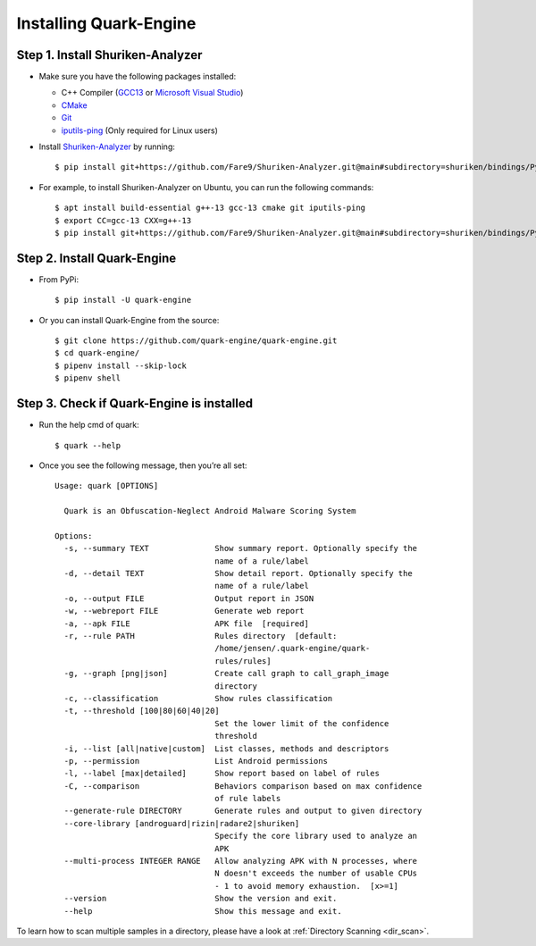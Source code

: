 +++++++++++++++++++++++
Installing Quark-Engine
+++++++++++++++++++++++


Step 1. Install Shuriken-Analyzer
--------------------------------------------


- Make sure you have the following packages installed:

  - C++ Compiler (`GCC13 <https://gcc.gnu.org/>`_ or `Microsoft Visual Studio <https://visualstudio.microsoft.com/>`_)
  - `CMake <https://cmake.org/>`_
  - `Git <https://git-scm.com/>`_
  - `iputils-ping <https://github.com/iputils/iputils/tree/master>`_ (Only required for Linux users)

- Install `Shuriken-Analyzer <https://github.com/Shuriken-Group/Shuriken-Analyzer>`_ by running::

    $ pip install git+https://github.com/Fare9/Shuriken-Analyzer.git@main#subdirectory=shuriken/bindings/Python/

- For example, to install Shuriken-Analyzer on Ubuntu, you can run the following commands:

  ::

    $ apt install build-essential g++-13 gcc-13 cmake git iputils-ping
    $ export CC=gcc-13 CXX=g++-13
    $ pip install git+https://github.com/Fare9/Shuriken-Analyzer.git@main#subdirectory=shuriken/bindings/Python/

Step 2. Install Quark-Engine
------------------------------

-  From PyPi:

  ::

        $ pip install -U quark-engine

-  Or you can install Quark-Engine from the source:

  ::

        $ git clone https://github.com/quark-engine/quark-engine.git
        $ cd quark-engine/
        $ pipenv install --skip-lock
        $ pipenv shell

Step 3. Check if Quark-Engine is installed
---------------------------------------------

- Run the help cmd of quark:

  ::

    $ quark --help

- Once you see the following message, then you’re all set:

  ::

    Usage: quark [OPTIONS]

      Quark is an Obfuscation-Neglect Android Malware Scoring System

    Options:
      -s, --summary TEXT              Show summary report. Optionally specify the
                                      name of a rule/label
      -d, --detail TEXT               Show detail report. Optionally specify the
                                      name of a rule/label
      -o, --output FILE               Output report in JSON
      -w, --webreport FILE            Generate web report
      -a, --apk FILE                  APK file  [required]
      -r, --rule PATH                 Rules directory  [default:
                                      /home/jensen/.quark-engine/quark-
                                      rules/rules]
      -g, --graph [png|json]          Create call graph to call_graph_image
                                      directory
      -c, --classification            Show rules classification
      -t, --threshold [100|80|60|40|20]
                                      Set the lower limit of the confidence
                                      threshold
      -i, --list [all|native|custom]  List classes, methods and descriptors
      -p, --permission                List Android permissions
      -l, --label [max|detailed]      Show report based on label of rules
      -C, --comparison                Behaviors comparison based on max confidence
                                      of rule labels
      --generate-rule DIRECTORY       Generate rules and output to given directory
      --core-library [androguard|rizin|radare2|shuriken]
                                      Specify the core library used to analyze an
                                      APK
      --multi-process INTEGER RANGE   Allow analyzing APK with N processes, where
                                      N doesn't exceeds the number of usable CPUs
                                      - 1 to avoid memory exhaustion.  [x>=1]
      --version                       Show the version and exit.
      --help                          Show this message and exit.


To learn how to scan multiple samples in a directory, please have a look at :ref:`Directory Scanning <dir_scan>`.
